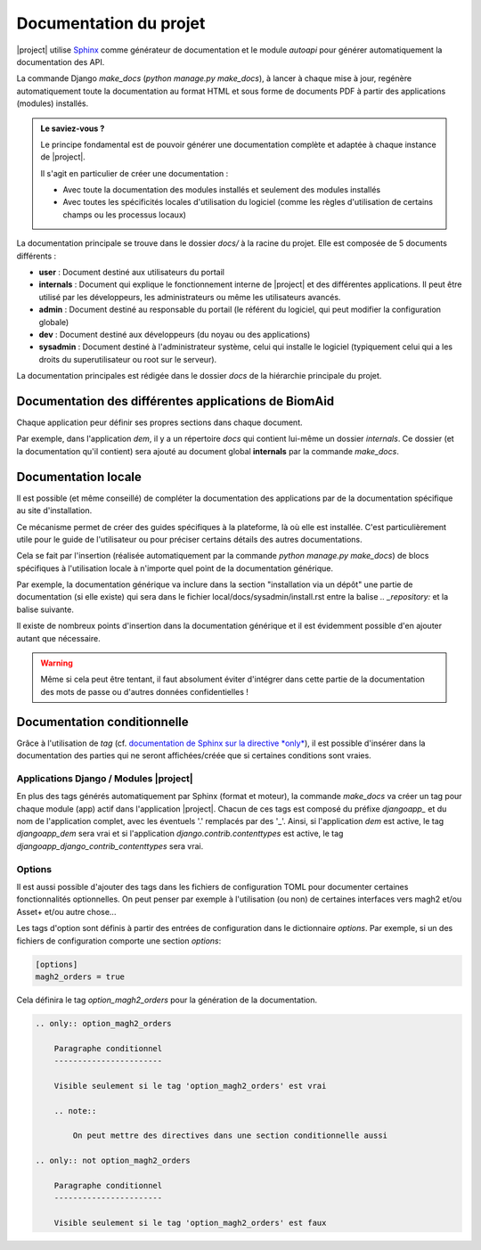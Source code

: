 Documentation du projet
=======================

|project| utilise `Sphinx <https://www.sphinx-doc.org/en/master/#>`_  comme générateur de documentation et le module
`autoapi` pour générer automatiquement la documentation des API.

La commande Django `make_docs` (`python manage.py make_docs`), à lancer à chaque mise à jour, regénère automatiquement toute
la documentation au format HTML et sous forme de documents PDF à partir des
applications (modules) installés.

.. admonition:: Le saviez-vous ?

    Le principe fondamental est de pouvoir générer une documentation complète et adaptée à chaque instance de |project|.

    Il s'agit en particulier de créer une documentation :

    - Avec toute la documentation des modules installés et seulement des modules installés
    - Avec toutes les spécificités locales d'utilisation du logiciel (comme les règles d'utilisation de certains champs ou les processus locaux)

La documentation principale se trouve dans le dossier `docs/` à la racine du projet.
Elle est composée de 5 documents différents :

*  **user** : Document destiné aux utilisateurs du portail
*  **internals** : Document qui explique le fonctionnement interne de |project| et des différentes applications. Il peut
   être utilisé par les développeurs, les administrateurs ou même les utilisateurs avancés.
*  **admin** : Document destiné au responsable du portail (le référent du logiciel,
   qui peut modifier la configuration globale)
*  **dev** : Document destiné aux développeurs (du noyau ou des applications)
*  **sysadmin** : Document destiné à l'administrateur système, celui qui installe le logiciel (typiquement
   celui qui a les droits du superutilisateur ou root sur le serveur).

La documentation principales est rédigée dans le dossier `docs` de la hiérarchie principale du projet.

Documentation des différentes applications de BiomAid
-----------------------------------------------------

Chaque application peur définir ses propres sections dans chaque document.

Par exemple, dans l'application `dem`, il y a un répertoire `docs` qui contient lui-même un dossier `internals`.
Ce dossier (et la documentation qu'il contient) sera ajouté au document global **internals**
par la commande `make_docs`.

.. todo::
    Il faudrait un exemple plus clair ici !

Documentation locale
--------------------

Il est possible (et même conseillé) de compléter la documentation des applications par de la documentation
spécifique au site d'installation.

Ce mécanisme permet de créer des guides spécifiques à la plateforme, là où elle est installée. C'est particulièrement utile pour
le guide de l'utilisateur ou pour préciser certains détails des autres documentations.

Cela se fait par l'insertion (réalisée automatiquement par la commande
`python manage.py make_docs`) de blocs spécifiques à l'utilisation locale à n'importe quel point de la documentation générique.

Par exemple, la documentation générique va inclure dans la section "installation via un dépôt" une partie de documentation (si elle existe)
qui sera dans le fichier local/docs/sysadmin/install.rst entre la balise `.. _repository:` et la balise suivante.

Il existe de nombreux points d'insertion dans la documentation générique et il est évidemment possible d'en ajouter autant
que nécessaire.

.. warning::
    Même si cela peut être tentant, il faut absolument éviter d'intégrer dans cette partie de la
    documentation des mots de passe ou d'autres données confidentielles !

.. todo::
    Il faudrait un exemple plus clair ici !

Documentation conditionnelle
----------------------------

Grâce à l'utilisation de `tag` (cf. `documentation de Sphinx sur la directive *only* <https://www.sphinx-doc.org/en/master/usage/restructuredtext/directives.html#directive-only>`_), 
il est possible d'insérer dans la documentation des parties qui ne seront affichées/créée que si certaines conditions sont vraies.

Applications Django / Modules |project|
+++++++++++++++++++++++++++++++++++++++

En plus des tags générés automatiquement par Sphinx (format et moteur), la commande `make_docs` 
va créer un tag pour chaque module (app) actif dans l'application |project|. Chacun de ces tags est composé du préfixe `djangoapp_` et 
du nom de l'application complet, avec les éventuels '.' remplacés par des '_'. Ainsi, si l'application `dem` est active, le tag `djangoapp_dem` sera vrai
et si l'application `django.contrib.contenttypes` est active, le tag `djangoapp_django_contrib_contenttypes` sera vrai.

Options
+++++++

Il est aussi possible d'ajouter des tags dans les fichiers de configuration TOML pour documenter certaines
fonctionnalités optionnelles. On peut penser par exemple à l'utilisation (ou non) de certaines interfaces vers 
magh2 et/ou Asset+ et/ou autre chose...

Les tags d'option sont définis à partir des entrées de configuration dans le dictionnaire `options`. Par exemple, si un des fichiers de configuration comporte
une section `options`:

.. sourcecode:: toml

    [options]
    magh2_orders = true

Cela définira le tag `option_magh2_orders` pour la génération de la documentation.

.. sourcecode:: rest

    .. only:: option_magh2_orders

        Paragraphe conditionnel
        -----------------------

        Visible seulement si le tag 'option_magh2_orders' est vrai

        .. note::

            On peut mettre des directives dans une section conditionnelle aussi

    .. only:: not option_magh2_orders

        Paragraphe conditionnel
        -----------------------

        Visible seulement si le tag 'option_magh2_orders' est faux

